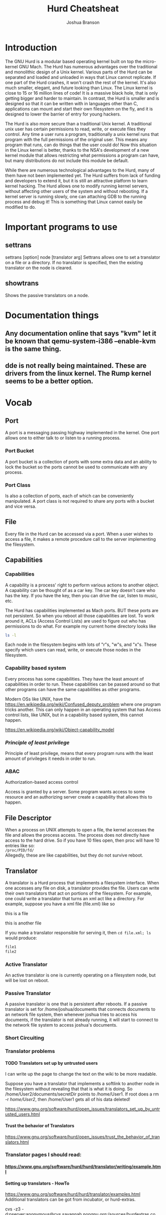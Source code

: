 #+TITLE:Hurd Cheatsheat
#+AUTHOR:Joshua Branson
#+LATEX_HEADER: \usepackage{lmodern}
#+LATEX_HEADER: \usepackage[QX]{fontenc}
#+OPTIONS: H:10 toc:nil

* Introduction
The GNU Hurd is a modular based operating kernel built on top the micro-kernel GNU Mach.  The Hurd has numerous advantages over the traditional and monolithic design of a Unix kernel.  Various parts of the Hurd can be separated and loaded and unloaded in ways that Linux cannot replicate.  If one part of the Hurd crashes, it won't crash the rest of the kernel.  It's also much smaller, elegant, and future looking than Linux.  The Linux kernel is close to 15 or 16 million lines of code!  It is a massive black hole, that is only getting bigger and harder to maintain.  In contrast, the Hurd is smaller and is designed so that it can be written with in languages other than C, applications can mount and start their own filesystem on the fly, and it is designed to lower the barrier of entry for young hackers.

The Hurd is also more secure than a traditional Unix kernel.  A traditional unix user has certain permissions to read, write, or execute files they control.  Any time a user runs a program, traditionally a unix kernel runs that program with the full permissions of the original user.  This means any program that runs, can do things that the user could do!  Now this situation in the Linux kernel is better, thanks to the NSA's development of a new kernel module that allows restricting what permissions a program can have, but many distributions do not include this module be default.

While there are numerous technological advantages to the Hurd, many of them have not been implemented yet.  The Hurd suffers from lack of funding and developers to extend it, but it is still an attractive platform to learn kernel hacking.  The Hurd allows one to modify running kernel servers, without affecting other users of the system and without rebooting.  If a kernel server is running slowly, one can attaching GDB to the running process and debug it!  This is something that Linux cannot easily be modified to do.

# also use GNU coding standards
# https://www.gnu.org/prep/standards/html_node/

* Important programs to use
** settrans
settrans [option] node [translator arg]
Settrans allows one to set a translator on a file or a directory.  If no translator is specified, then the existing translator on the node is cleared.

** showtrans
Shows the passive translators on a node.
* Documentation things
** Any documentation online that says "kvm" let it be known that qemu-system-i386 --enable-kvm is the same thing.
** dde is not really being maintained.  These are drivers from the linux kernel.  The Rump kernel seems to be a better option.
* Vocab
** Port
A port is a messaging passing highway implemented in the kernel.  One port allows one to either talk to or listen to a running process.
*** Port Bucket
A port bucket is a collection of ports with some extra data and an ability to lock the bucket so the ports cannot be used to communicate with any process.
*** Port Class
Is also a collection of ports, each of which can be conveniently manipulated.  A port class is not required to share any ports with a bucket and vice versa.
** File
Every file in the Hurd can be accessed via a port.  When a user wishes to access a file, it makes a remote procedure call to the server implementing the filesystem.
** Capabilities
*** Capabilities
A capability is a process' right to perform various actions to another object.  A capability can be thought of as a car key.  The car key doesn't care who has the key.  If you have the key, then you can drive the car, listen to music, etc.

The Hurd has capabilities implemented as Mach ports.  BUT these ports are not persistent.  So when you reboot all those capabilities are lost.   To work around it, ACLs (Access Control Lists) are used to figure out who has permissions to do what.  For example my current home directory looks like

#+BEGIN_SRC sh :results output :dir ~/
ls -l
#+END_SRC

#+RESULTS:
#+begin_example
total 108
drwxr-xr-x  4 joshua home  4096 May 12 20:52 config-files
drwxr-xr-x  2 joshua home  4096 May 12 20:44 Desktop
drwxr-xr-x  3 joshua home  4096 Jun  8 14:55 documents
drwx------  2 joshua home  4096 Jun  5 22:18 Downloads
drwxr-xr-x 19 joshua home  4096 Jun  6 10:19 music
drwxr-xr-x  2 joshua home  4096 Jun  7 13:33 videos
#+end_example

Each node in the filesystem begins with lots of "r"s, "w"s, and "x"s.  These specify which users can read, write, or execute those nodes in the filesystem.

*** Capability based system
Every process has some capabilities.  They have the least amount of capabilities in order to run.  These capabilities can be passed around so that other programs can have the same capabilities as other programs.

Modern OSs like UNIX, have the https://en.wikipedia.org/wiki/Confused_deputy_problem where one program tricks another.  This can only happen in an operating system that has Access control lists, like UNIX, but in a capability based system, this cannot happen.

https://en.wikipedia.org/wiki/Object-capability_model
*** /Principle of least privilege/
Principle of least privilege, means that every program runs with the least amount of privileges it needs in order to run.
*** ABAC
Authorization-based access control

Access is granted by a server.  Some program wants access to some resource and an authorizing server create a capability that allows this to happen.
** File Descriptor
When a process on UNIX attempts to open a file, the kernel accesses the file and allows the process access.  The process does not directly have access to the hard drive.  So if you have 10 files open, then proc will have 10 entries like so: \\

=/proc/PID/fd/= \\

Allegedly, these are like capabilities, but they do not survive reboot.
** Translator
A translator is a Hurd process that implements a filesystem interface.  When one accesses any file on disk, a translator provides the file.  Users can write their own translators that act on portions of the filesystem.  For example, one could write a translator that turns an xml act like a directory.  For example, suppose you have a xml file (file.xml) like so

#+BEGIN_HTML
<div id="This is a directory">
  <p id="file1"> this is a file </p>
  <p id="file2"> this is another file </p>
</div>
#+END_HTML

If you make a translator responsible for serving it, then ~cd file.xml; ls~ would produce:

#+BEGIN_SRC latex
file1
file2
#+END_SRC
*** Active Translator
An active translator is one is currently operating on a filesystem node, but will be lost on reboot.
*** Passive Translator
A passive translator is one that is persistent after reboots.  If a passive translator is set for /home/joshua/documents that connects documents to an network file system, then whenever joshua tries to access his documents, if the translator is not already running, it will start to connect to the network file system to access joshua's documents.
*** Short Circuiting
*** Translator problems
**** TODO Translators set up by untrusted users
:LOGBOOK:
- State "TODO"       from              [2016-06-08 Wed 16:05]
:END:

I can write up the page to change the text on the wiki to be more readable.

Suppose you have a translator that implements a softlink to another node in the filesystem without revealing that that is what it is doing.  So /home/User2/documents/secretDir points to /home/User1.  If root does a rm -r /home/User2/, then /home/User1 gets all of his data deleted!

https://www.gnu.org/software/hurd/open_issues/translators_set_up_by_untrusted_users.html
**** Trust the behavior of Translators
https://www.gnu.org/software/hurd/open_issues/trust_the_behavior_of_translators.html
*** Translator pages I should read:
**** https://www.gnu.org/software/hurd/hurd/translator/writing/example.html
**** Setting up translators - HowTo
 https://www.gnu.org/software/hurd/hurd/translator/examples.html
Additional translators can be got from incubator, or hurd-extras.

cvs -z3 -d:pserver:anonymous@cvs.savannah.nongnu.org:/sources/hurdextras co <modulename>

    httpfs translator

$ settrans -a tmp/ /hurd/httpfs www.hurd-project.com/

or

$ settrans -a tmp/ /hurd/httpfs www.hurd-project.com/ --proxy=<proxy> --port=<port>
$ cd tmp/
$ ls -l

    ?ftpfs translator

$ settrans -cgap ftp /hurd/hostmux /hurd/ftpfs /
$ cd ftp
ftp$ ls
ftp$ cd ftp.fr.debian.org
ftp/ftp.fr.debian.org $ ls

    tarfs translator

You can use tarfs to mount (almost) any tar file (currently broken, 2010-08-25):

$ settrans -ca a /hurd/tarfs -z myfile.tar.gz
$ settrans -ca b /hurd/tarfs -y myfile.tar.bz2
$ settrans -ca c /hurd/tarfs myfile.tar

You can even use it to create new tar files:

$ settrans -ca new /hurd/tarfs -cz newfile.tar.gz
$ cp -r all my files  new/
$ syncfs new

This is not as fast as tar czvf newfile.tar.gz all my files, but at least it's more original. ;)

    cvsfs translator

$ settrans -ac cvsfs_testing /hurd/cvsfs cvs.savannah.nongnu.org /sources/hurdextras
$ cd cvsfs_testing

    pfinet translator -- configuring your network interface

$ settrans -fgca /servers/socket/2 /hurd/pfinet -i <interface> -a <ip address> -m <subnet mask> -g <gateway ip>

    Console translator -- setting up virtual consoles

$ console -d vga -d pc_mouse -d pc_kbd -d generic_speaker /dev/vcs

    ?iso9660fs translator -- 'mounting' your cdrom

$ settrans -ac /cdrom /hurd/iso9660fs /dev/<cdrom device file>

    ext2fs translator -- 'mounting' an ext2fs partition

$ settrans -ac /linux /hurd/ext2fs /dev/<partition device file>

    unionfs translator

To join "foo/" "bar/" and "baz/" in the directory "quux/", just do:

$ settrans -capfg quux/ /hurd/unionfs foo/ bar/ baz/

If you want to join even quux/ contents in the union itself, add -u as a translator argument. You can add filesystems at run-time with the fsysopts command.
**** TODO I can give more cool examples with translators
:LOGBOOK:
- State "TODO"       from              [2016-06-08 Wed 16:10]
:END:

https://www.gnu.org/software/hurd/hurd/documentation/translator_primer.html
**** https://www.gnu.org/software/hurd/hurd/translator.html
**** https://www.gnu.org/software/hurd/hurd/documentation/translators.html
**** https://www.gnu.org/software/hurd/hurd/debugging/translator.html
** protid
A protid is short for a protected id.
** Virtual File System
So no single process serves the filesystem.  Suppose a user wants to access the file /home/USERNAME/Documents/resume.pdf.  First the process looking for the file, sees if there is a translator mounted on /.  If there is not, then it tries to access /home.  If there is no translator there, it tries to access /home/USERNAME.  If there is no translator there, then it tries to access /home/USERNAME/Documents, etc.  The reason the Hurd works like this, is because a user can easily assign a translator at any given file or directory in the filesystem.

For example, consider that the user mounted an NSF filesystem (Network Filesystem) at /home/USERNAME/Documents.  When a process tries to access resume.pdf, then, if the nfs translator is started and mounts the remote filesystem.  When that happens the user can transparently open the remote file resume.pdf.
** Computer Bought the Farm
Computer bought the farm means that a server crashed.
** Identity Based Access Control
The Identity Based Access control is when permissions are given to a process based on its identity.  This can be problematic if one program attempts to do something on behalf on another.  If Firefox wants to access my filesystem, but uses gpg to decrypt a file, gpg now is accessing a file.  BUT gpg doesn't have Firefox's ID.  So how does one get gpg to access the file but ONLY have the permissions that Firefox has?  This is called the Confused Deputy Problem
*** Access Control Lists
An Access Control list says that a program can access a program if it has the proper permissions based on its ID.
* Fixing corrupted filesystems

If you get logged into a root shell and your root filesystem is corrupted to fix it, is quite easy:

Use ~cat /etc/fstab~ to find the root filesystem, then run ~fsck.etx2 RootFileSystem~
* Things the Hurd can do
** SATA drives
A SATA drive driver was added in 10th May 2013.
It should work for many SATA drives.
** The Hurd now supports 128GB partition sizes
* Hurd Servers
Some Hurd servers can be found in $(HURD)/trans/
** Auth
This is apparently a Access Control Lists server.  Suppose Firefox wishes to access a file on disk.  Firefox requests the file from the filesystem.  The filesystem wants to be sure that Firefox can do this, so it asks the Auth server.
** pfinet
This is the TCP/IP networking stack.  It is using dde
* The Hurd Interfaces
The Hurd provides interfaces so that one can create remote procedure calls.
* Debugging Translators

In order to debug translators and being able to step into glibc during it, on Debian you need the hurd-dbg and libc0.3-dbg packages installed. If you need to debug the initialization of the translator, start the translator like

$ settrans -Pa /foo /usr/bin/env LD_LIBRARY_PATH=/usr/lib/debug /hurd/foofs

The -P option will make it pause and you will be able to attach ?GDB to the process.
* Writing C programs in the Hurd
The top of your file needs to be

#+BEGIN_SRC C
#define _GNU_SOURCE 1
#+END_SRC

You can compile a program with ~gcc -g -o <program name> <program file>~.  For example, ~gcc -g -o cat cat.c~.
* Things I could potentially write for the Hurd
** ext3fs
http://savannah.gnu.org/task/?5498
** nfs and nfsd

** firewall translator
http://savannah.gnu.org/task/?12723
** multiprocessor support
http://savannah.gnu.org/task/?7179
** random translator
http://savannah.gnu.org/task/?5130
** rewrite pfinet
http://savannah.gnu.org/task/?5469
** overwriting default servers
http://savannah.gnu.org/task/?6612
** gtk+ driver
** copy and paste support for console
http://savannah.gnu.org/task/?1427
** ftpfs hangs
http://savannah.gnu.org/bugs/?24383
** pfinet hangs
http://savannah.gnu.org/bugs/?27539
** string_t is limited to 1024 bytes
http://savannah.gnu.org/bugs/?28511
** ext2fs memory leak
http://savannah.gnu.org/bugs/?30096
** make a /proc/cpuinfo
* The hurd in qemu
** Installing
#+BEGIN_SRC sh :results output
  $ qemu-img create hd0.img 4G
  $ qemu-system-i386 -net nic,model=ne2k_pci -net user -hda hd0.img -m 2G --no-reboot -no-kvm-irqchip -cdrom cd-1.iso --enable-kvm  -boot d
#+END_SRC

Make sure you DO not put your user's home directory in a separate partition that is mounted on /home.  The current debian port does not support this.
** Running
qemu-system-i386 -m 2G -net nic -net user,hostfwd=tcp::5555-:22 -drive file=hd0.img,cache=writeback,format=raw --curses --enable-kvm --no-reboot -vga vmware


When you see graphic mode, press enter a couple of times
** Transferring files from host to qemu
Mounting Disk Image on Host

You may wish to mount your disk image on your host system to transfer files. To do this you will first need to find the offset of the partition you wish to mount.

#+BEGIN_SRC sh :results output :dir ~/programming/gnu/hurd/vm
 fdisk -l hd0.img
#+END_SRC

#+RESULTS:
#+begin_example
Disk hd0.img: 4 GiB, 4294967296 bytes, 8388608 sectors
Units: sectors of 1 * 512 = 512 bytes
Sector size (logical/physical): 512 bytes / 512 bytes
I/O size (minimum/optimal): 512 bytes / 512 bytes
Disklabel type: dos
Disk identifier: 0xb5b4d7a0

Device     Boot   Start     End Sectors  Size Id Type
hd0.img1           2048 7938047 7936000  3.8G 83 Linux
hd0.img2        7940094 8386559  446466  218M  5 Extended
hd0.img5        7940096 8386559  446464  218M 82 Linux swap / Solaris
#+end_example

Now take the number of sectors for the beginning of the partition and multiply it by the sector size. My / partition starts at sector 2048 and I have a sector size of 512 therefore my offset is 1048576.

# mount -o loop,offset=1048576 hd0.img /mnt/diskimage
** Running fsck when you can't boot the machine
use ~loseupt -P~  -P forces the kernel to scan the partition table on a newly create loop device

The offset for partition one is 512 * 2048 = 1048576

~losetup -o 1048576 --find --show hd0.img~

The above command will print out the loop device that the partition in installed on.  You can then run

~fsck.ext2 /dev/loop0~

These links seem to be some good information:

http://serverfault.com/questions/380186/how-to-run-fsck-on-guest-vms-from-kvm

http://www.ingent.net/en/tag/kvm/
* Things to do after installing the hurd
** set up sudo
#+BEGIN_SRC sh :results output :export code
$ apt-get install sudo
$ export EDITOR=nano
# visudo
#+END_SRC

#+RESULTS:

You'll want to add yourself the ability to run sudo, so add this line
~joshua ALL=(ALL) ALL~

Control-X will let you close the file.  Press "y" to save the file.

** Enable automatic filesystem fscking of the / partition in

/etc/default/rcS
